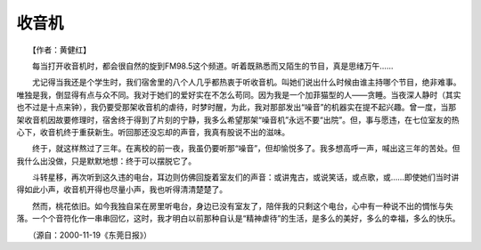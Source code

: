收音机
-------

　　【作者：黄健红】

　　每当打开收音机时，都会很自然的旋到FM98.5这个频道。听着既熟悉而又陌生的节目，真是思绪万午……

　　尤记得当我还是个学生时，我们宿舍里的八个人几乎都热衷于听收音机。叫她们说出什么时候由谁主持哪个节目，绝非难事。唯独是我，倒显得有点与众不同。我对于她们的爱好实在不怎么苟同。因为我是一个加菲猫型的人——贪睡。当夜深人静时（其实也不过是十点来钟），我仍要受那架收音机的虐待，时梦时醒，为此，我对那部发出“噪音”的机器实在提不起兴趣。曾一度，当那架收音机因故要修理时，宿舍终于得到了片刻的宁静，我多么希望那架“噪音机”永远不要“出院”。但，事与愿违，在七位室友的热心下，收音机终于重获新生。听回那还没忘却的声音，我真有股说不出的滋味。

　　终于，就这样熬过了三年。在离校的前一夜，我虽仍要听那“噪音”，但却愉悦多了。我多想高呼一声，喊出这三年的苦处。但我什么出没做，只是默默地想：终于可以摆脱它了。

　　斗转星移，再次听到这久违的电台，耳边则仿佛回旋着室友们的声音：或讲鬼古，或说笑话，或点歌，或……即使她们当时讲得如此小声，收音机开得也尽量小声，我也听得清清楚楚了。

　　然而，桃花依旧。如今我独自呆在房里听电台，身边已没有室友了，陪伴我的只剩这个电台，心中有一种说不出的惆怅与失落。一个个音符化作一串串回忆，这时，我才明白以前那种自认是“精神虐待”的生活，是多么的美好，多么的幸福，多么的快乐。

　　（源自：2000-11-19《东莞日报》）

